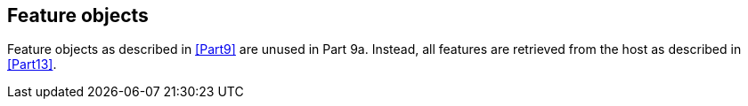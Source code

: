 [[cls-9a-9]]
== Feature objects

Feature objects as described in <<Part9>> are unused in Part 9a. Instead, all features are
retrieved from the host as described in <<Part13>>.
